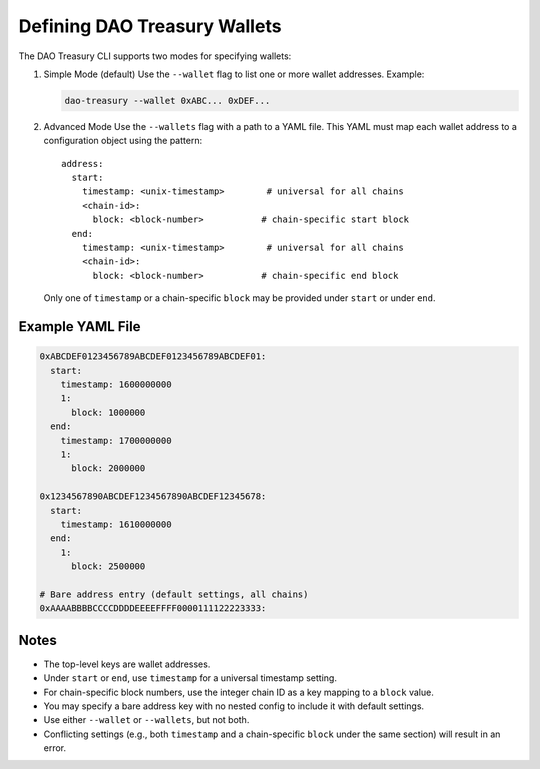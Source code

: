 Defining DAO Treasury Wallets
=============================

The DAO Treasury CLI supports two modes for specifying wallets:

1. Simple Mode (default)  
   Use the ``--wallet`` flag to list one or more wallet addresses.  
   Example:

   .. code-block:: bash

       dao-treasury --wallet 0xABC... 0xDEF...

2. Advanced Mode  
   Use the ``--wallets`` flag with a path to a YAML file. This YAML must map each wallet address to a configuration object using the pattern:

   ::

       address:
         start:
           timestamp: <unix-timestamp>        # universal for all chains
           <chain-id>:
             block: <block-number>           # chain-specific start block
         end:
           timestamp: <unix-timestamp>        # universal for all chains
           <chain-id>:
             block: <block-number>           # chain-specific end block

   Only one of ``timestamp`` or a chain-specific ``block`` may be provided under ``start`` or under ``end``.

Example YAML File
-----------------

.. code-block:: yaml

    0xABCDEF0123456789ABCDEF0123456789ABCDEF01:
      start:
        timestamp: 1600000000
        1:
          block: 1000000
      end:
        timestamp: 1700000000
        1:
          block: 2000000

    0x1234567890ABCDEF1234567890ABCDEF12345678:
      start:
        timestamp: 1610000000
      end:
        1:
          block: 2500000

    # Bare address entry (default settings, all chains)
    0xAAAABBBBCCCCDDDDEEEEFFFF0000111122223333:

Notes
-----

- The top-level keys are wallet addresses.
- Under ``start`` or ``end``, use ``timestamp`` for a universal timestamp setting.
- For chain-specific block numbers, use the integer chain ID as a key mapping to a ``block`` value.
- You may specify a bare address key with no nested config to include it with default settings.
- Use either ``--wallet`` or ``--wallets``, but not both.
- Conflicting settings (e.g., both ``timestamp`` and a chain-specific ``block`` under the same section) will result in an error.
